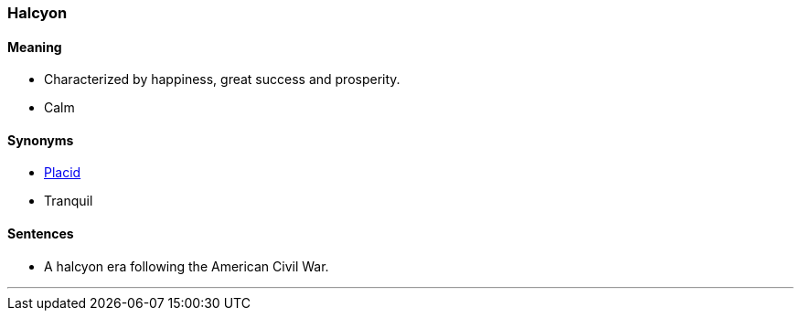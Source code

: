 === Halcyon

==== Meaning

* Characterized by happiness, great success and prosperity.
* Calm

==== Synonyms

* link:#_placid[Placid]
* Tranquil

==== Sentences

* A [.underline]#halcyon# era following the American Civil War.

'''
